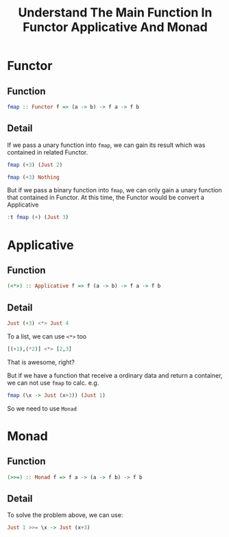 #+TITLE: Understand The Main Function In Functor Applicative And Monad

* Functor

** Function
#+BEGIN_SRC haskell
fmap :: Functor f => (a -> b) -> f a -> f b
#+END_SRC

** Detail

If we pass a unary function into =fmap=, we can gain its result which was contained in related Functor.

#+BEGIN_SRC haskell
fmap (+3) (Just 2)
#+END_SRC

#+RESULTS:
: Nothing

#+BEGIN_SRC haskell
fmap (+3) Nothing
#+END_SRC

#+RESULTS:
: Nothing

But if we pass a binary function into =fmap=, we can only gain a unary function that contained in Functor. At this time, the Functor would be convert a Applicative

#+BEGIN_SRC haskell
:t fmap (+) (Just 3)
#+END_SRC

#+RESULTS:
: fmap (+) (Just 3) :: Num a => Maybe (a -> a)

* Applicative
** Function

#+BEGIN_SRC haskell
(<*>) :: Applicative f => f (a -> b) -> f a -> f b
#+END_SRC
** Detail

#+BEGIN_SRC haskell
Just (+3) <*> Just 4
#+END_SRC

#+RESULTS:
: Just 7

To a list, we can use =<*>= too

#+BEGIN_SRC haskell
[(+1),(*2)] <*> [2,3]
#+END_SRC

#+RESULTS:
| 3 | 4 | 4 | 6 |

That is awesome, right?

But if we have a function that receive a ordinary data and return a container, we can not use =fmap= to calc. e.g.

#+BEGIN_SRC haskell
fmap (\x -> Just (x+3)) (Just 1)
#+END_SRC

#+RESULTS:
: Just (Just 4)

So we need to use =Monad=

* Monad
** Function
#+BEGIN_SRC haskell
(>>=) :: Monad f => f a -> (a -> f b) -> f b
#+END_SRC
** Detail
To solve the problem above, we can use:
#+BEGIN_SRC haskell
Just 1 >>= \x -> Just (x+3)
#+END_SRC

#+RESULTS:
: Just 4
